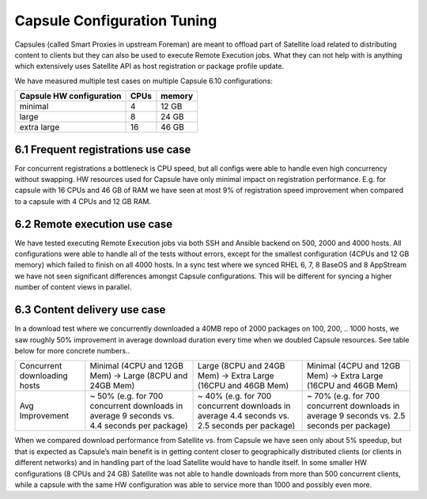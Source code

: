 Capsule Configuration Tuning
============================

Capsules (called Smart Proxies in upstream Foreman) are meant to offload part of Satellite load related to distributing content to clients but they can also be used to execute Remote Execution jobs. What they can not help with is anything which extensively uses Satellite API as host registration or package profile update.

We have measured multiple test cases on multiple Capsule 6.10 configurations:

+--------------------------+----------+------------------+
| Capsule HW configuration |   CPUs   |    memory        |
+==========================+==========+==================+
|      minimal             |    4     |      12 GB       |
+--------------------------+----------+------------------+
|      large               |    8     |      24 GB       |
+--------------------------+----------+------------------+
|      extra large         |    16    |      46 GB       |
+--------------------------+----------+------------------+

6.1 Frequent registrations use case
-----------------------------------

For concurrent registrations a bottleneck is CPU speed, but all configs were able to handle even high concurrency without swapping. HW resources used for Capsule have only minimal impact on registration performance. E.g. for capsule with 16 CPUs and 46 GB of RAM we have seen at most 9% of registration speed improvement when compared to a capsule with 4 CPUs and 12 GB RAM.

6.2 Remote execution use case
-----------------------------

We have tested executing Remote Execution jobs via both SSH and Ansible backend on 500, 2000 and 4000 hosts. All configurations were able to handle all of the tests without errors, except for the smallest configuration (4CPUs and 12 GB memory) which failed to finish on all 4000 hosts.
In a sync test where we synced RHEL 6, 7, 8 BaseOS and 8 AppStream we have not seen significant differences amongst Capsule configurations. This will be different for syncing a higher number of content views in parallel.

6.3 Content delivery use case
-----------------------------

In a download test where we concurrently downloaded a 40MB repo of 2000 packages on 100, 200, .. 1000 hosts, we saw roughly 50% improvement in average download duration every time when we doubled Capsule resources. See table below for more concrete numbers..

+--------------------------------+-------------------------------------------------------------------------------------------------+------------------------------------------------------------------------------------------------+----------------------------------------------------------------------------------------------+
|  Concurrent downloading hosts  |    Minimal (4CPU and 12GB Mem) -> Large (8CPU and 24GB Mem)                                     |  Large (8CPU and 24GB Mem) -> Extra Large (16CPU and 46GB Mem)                                 |   Minimal (4CPU and 12GB Mem) -> Extra Large (16CPU and 46GB Mem)                            |
+--------------------------------+-------------------------------------------------------------------------------------------------+------------------------------------------------------------------------------------------------+----------------------------------------------------------------------------------------------+
|  Avg Improvement               |    ~ 50% (e.g. for 700 concurrent downloads in average 9 seconds vs. 4.4 seconds per package)   |  ~ 40% (e.g. for 700 concurrent downloads in average 4.4 seconds vs. 2.5 seconds per package)  |  ~ 70% (e.g. for 700 concurrent downloads in average 9 seconds vs. 2.5 seconds per package)  |
+--------------------------------+-------------------------------------------------------------------------------------------------+------------------------------------------------------------------------------------------------+----------------------------------------------------------------------------------------------+

When we compared download performance from Satellite vs. from Capsule we have seen only about 5% speedup, but that is expected as Capsule’s main benefit is in getting content closer to geographically distributed clients (or clients in different networks) and in handling part of the load Satellite would have to handle itself. In some smaller HW configurations (8 CPUs and 24 GB) Satellite was not able to handle downloads from more than 500 concurrent clients, while a capsule with the same HW configuration was able to service more than 1000 and possibly even more.


